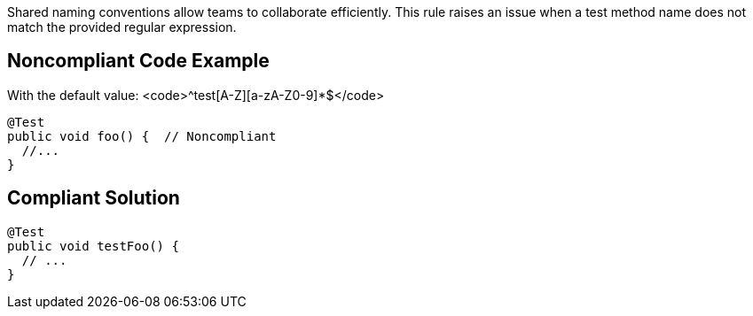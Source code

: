 Shared naming conventions allow teams to collaborate efficiently. This rule raises an issue when a test method name does not match the provided regular expression.


== Noncompliant Code Example

With the default value: <code>^test[A-Z][a-zA-Z0-9]*$</code>

----
@Test
public void foo() {  // Noncompliant
  //...
}
----


== Compliant Solution

----
@Test
public void testFoo() {
  // ...
}
----

